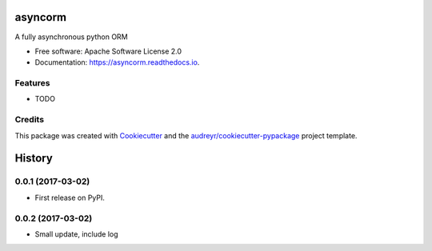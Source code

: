 ===============================
asyncorm
===============================


.. image:: https://img.shields.io/pypi/v/asyncorm.svg
        :target: https://pypi.python.org/pypi/asyncorm

.. image:: https://img.shields.io/travis/monobot/asyncorm.svg
        :target: https://travis-ci.org/monobot/asyncorm

.. image:: https://readthedocs.org/projects/asyncorm/badge/?version=latest
        :target: https://asyncorm.readthedocs.io/en/latest/?badge=latest
        :alt: Documentation Status

.. image:: https://pyup.io/repos/github/monobot/asyncorm/shield.svg
     :target: https://pyup.io/repos/github/monobot/asyncorm/
     :alt: Updates


A fully asynchronous python ORM


* Free software: Apache Software License 2.0
* Documentation: https://asyncorm.readthedocs.io.


Features
--------

* TODO

Credits
---------

This package was created with Cookiecutter_ and the `audreyr/cookiecutter-pypackage`_ project template.

.. _Cookiecutter: https://github.com/audreyr/cookiecutter
.. _`audreyr/cookiecutter-pypackage`: https://github.com/audreyr/cookiecutter-pypackage



=======
History
=======

0.0.1 (2017-03-02)
------------------

* First release on PyPI.

0.0.2 (2017-03-02)
------------------

* Small update, include log



